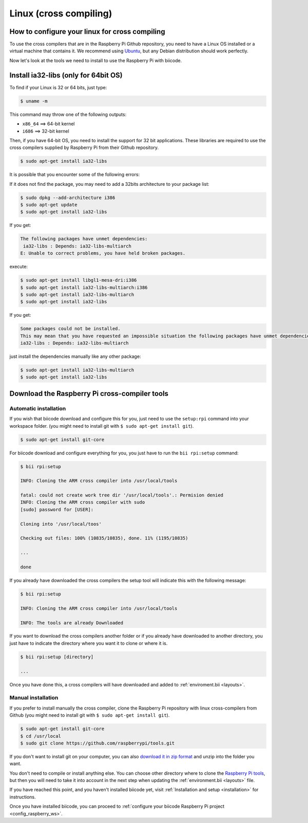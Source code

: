 Linux (cross compiling)
========================

How to configure your linux for cross compiling 
-----------------------------------------------

To use the cross compilers that are in the Raspberry Pi Github repository, you need to have a Linux OS installed or a virtual machine that contains it. We recommend using `Ubuntu <http://www.ubuntu.com/>`_, but any Debian distribution should work perfectly.

Now let's look at the tools we need to install to use the Raspberry Pi with biicode.

Install ia32-libs (only for 64bit OS)
-------------------------------------

To find if your Linux is 32 or 64 bits, just type:
 
.. code-block:: bash

	$ uname -m

This command may throw one of the following outputs:

* ``x86_64`` ==> 64-bit kernel
* ``i686``   ==> 32-bit kernel

Then, if you have 64-bit OS, you need to install the support for 32 bit applications. These libraries are required to use the cross compilers supplied by Raspberry Pi from their Github repository.

.. code-block:: bash

	$ sudo apt-get install ia32-libs
	
It is possible that you encounter some of the following errors: 

If it does not find the package, you may need to add a 32bits architecture to your package list:

.. code-block:: bash

	$ sudo dpkg --add-architecture i386
	$ sudo apt-get update
	$ sudo apt-get install ia32-libs

If you get:

.. code-block:: bash

	The following packages have unmet dependencies:
 	 ia32-libs : Depends: ia32-libs-multiarch
	E: Unable to correct problems, you have held broken packages.

execute:

.. code-block:: bash

	$ sudo apt-get install libgl1-mesa-dri:i386
	$ sudo apt-get install ia32-libs-multiarch:i386
	$ sudo apt-get install ia32-libs-multiarch
	$ sudo apt-get install ia32-libs

If you get:

.. code-block:: bash

	Some packages could not be installed. 
	This may mean that you have requested an impossible situation the following packages have unmet dependencies:
	ia32-libs : Depends: ia32-libs-multiarch

just install the dependencies manually like any other package:

.. code-block:: bash

	$ sudo apt-get install ia32-libs-multiarch
	$ sudo apt-get install ia32-libs

Download the Raspberry Pi cross-compiler tools
----------------------------------------------

Automatic installation
^^^^^^^^^^^^^^^^^^^^^^

If you wish that biicode download and configure this for you, just need to use the ``setup:rpi`` command into your workspace folder. (you might need to install git with ``$ sudo apt-get install git``).

.. code-block:: bash

	$ sudo apt-get install git-core

For biicode download and configure everything for you, you just have to run the ``bii rpi:setup`` command:

.. code-block:: bash

	$ bii rpi:setup

	INFO: Cloning the ARM cross compiler into /usr/local/tools
	
	fatal: could not create work tree dir '/usr/local/tools'.: Permision denied
	INFO: Cloning the ARM cross compiler with sudo
	[sudo] password for [USER]:
	
	Cloning into '/usr/local/toos'
	
	Checking out files: 100% (10835/10835), done. 11% (1195/10835)
	
	...
	   
	done
	
If you already have downloaded the cross compilers the setup tool will indicate this with the following message:

.. code-block:: bash

	$ bii rpi:setup

	INFO: Cloning the ARM cross compiler into /usr/local/tools
	
	INFO: The tools are already Downloaded
	
If you want to download the cross compilers another folder or if you already have downloaded to another directory, you just have to indicate the directory  where you want it to clone or where it is.

.. code-block:: bash

	$ bii rpi:setup [directory]

	...
	
Once you have done this, a cross compilers will have downloaded and added to :ref:`enviroment.bii <layouts>`.

Manual installation
^^^^^^^^^^^^^^^^^^^

If you prefer to install manually the cross compiler, clone the Raspberry Pi repository with linux cross-compilers from Github (you might need to install git with ``$ sudo apt-get install git``).

.. code-block:: bash

	$ sudo apt-get install git-core
	$ cd /usr/local
	$ sudo git clone https://github.com/raspberrypi/tools.git

If you don't want to install git on your computer, you can also `download it in zip format <https://github.com/raspberrypi/tools/archive/master.zip>`_ and unzip into the folder you want.
	
You don't need to compile or install anything else. You can choose other directory where to clone the `Raspberry Pi tools <https://github.com/raspberrypi/tools>`_, but then you will need to take it into account in the next step when updating the :ref:`environment.bii <layouts>` file.

If you have reached this point, and you haven't installed biicode yet, visit :ref:`Installation and setup <installation>` for instructions.

Once you have installed biicode, you can proceed to :ref:`configure your biicode Raspberry Pi project <config_raspberry_ws>`.
